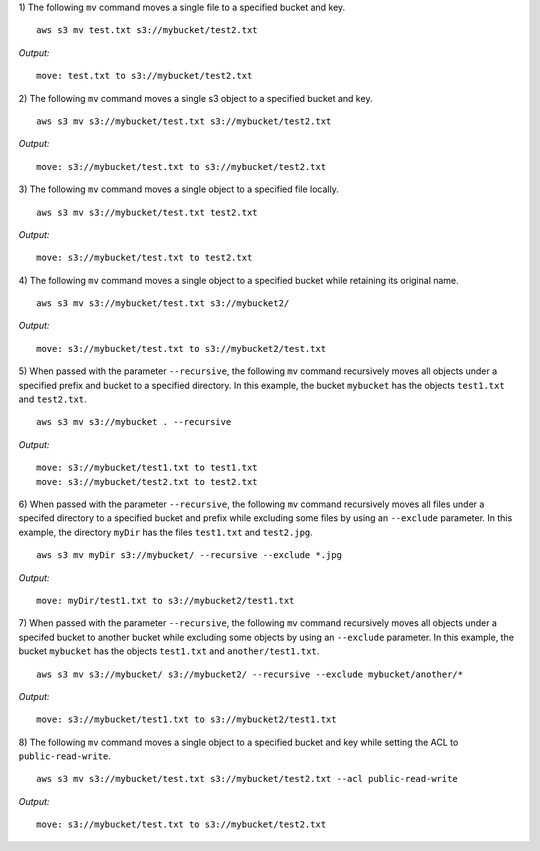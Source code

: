1) The following ``mv`` command moves a single file to a specified
bucket and key.
::

    aws s3 mv test.txt s3://mybucket/test2.txt

*Output:*
::

    move: test.txt to s3://mybucket/test2.txt

2) The following ``mv`` command moves a single s3 object to a specified
bucket and key.
::

    aws s3 mv s3://mybucket/test.txt s3://mybucket/test2.txt

*Output:*
::

    move: s3://mybucket/test.txt to s3://mybucket/test2.txt

3) The following ``mv`` command moves a single object to a specified
file locally.
::

    aws s3 mv s3://mybucket/test.txt test2.txt 

*Output:*
::

    move: s3://mybucket/test.txt to test2.txt

4) The following ``mv`` command moves a single object to a specified
bucket while retaining its original name.
::

    aws s3 mv s3://mybucket/test.txt s3://mybucket2/

*Output:*
::

    move: s3://mybucket/test.txt to s3://mybucket2/test.txt

5) When passed with the parameter ``--recursive``, the following ``mv``
command recursively moves all objects under a specified prefix and bucket
to a specified directory.  In this example, the bucket ``mybucket`` has
the objects ``test1.txt`` and ``test2.txt``.
::

    aws s3 mv s3://mybucket . --recursive

*Output:*
::
    
    move: s3://mybucket/test1.txt to test1.txt
    move: s3://mybucket/test2.txt to test2.txt

6)  When passed with the parameter ``--recursive``, the following ``mv``
command recursively moves all files under a specifed directory to a specified
bucket and prefix while excluding some files by using an ``--exclude``
parameter.  In this example, the directory ``myDir`` has the files
``test1.txt`` and ``test2.jpg``.
::

    aws s3 mv myDir s3://mybucket/ --recursive --exclude *.jpg

*Output:*
::
    
    move: myDir/test1.txt to s3://mybucket2/test1.txt

7) When passed with the parameter ``--recursive``, the following ``mv``
command recursively moves all objects under a specifed bucket to another
bucket while excluding some objects by using an ``--exclude`` parameter.
In this example, the bucket ``mybucket`` has the objects ``test1.txt``
and ``another/test1.txt``.
::

    aws s3 mv s3://mybucket/ s3://mybucket2/ --recursive --exclude mybucket/another/*

*Output:*
::
    
    move: s3://mybucket/test1.txt to s3://mybucket2/test1.txt

8) The following ``mv`` command moves a single object to a specified
bucket and key while setting the ACL to ``public-read-write``.
::

    aws s3 mv s3://mybucket/test.txt s3://mybucket/test2.txt --acl public-read-write

*Output:*
::

    move: s3://mybucket/test.txt to s3://mybucket/test2.txt
